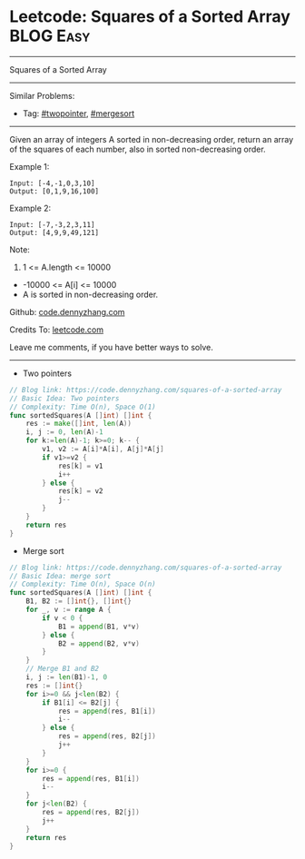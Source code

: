 * Leetcode: Squares of a Sorted Array                           :BLOG:Easy:
#+STARTUP: showeverything
#+OPTIONS: toc:nil \n:t ^:nil creator:nil d:nil
:PROPERTIES:
:type:     twopointer, mergesort
:END:
---------------------------------------------------------------------
Squares of a Sorted Array
---------------------------------------------------------------------
#+BEGIN_HTML
<a href="https://github.com/dennyzhang/code.dennyzhang.com/tree/master/problems/squares-of-a-sorted-array"><img align="right" width="200" height="183" src="https://www.dennyzhang.com/wp-content/uploads/denny/watermark/github.png" /></a>
#+END_HTML
Similar Problems:
- Tag: [[https://code.dennyzhang.com/review-twopointer][#twopointer]], [[https://code.dennyzhang.com/tag/mergesort][#mergesort]]
---------------------------------------------------------------------
Given an array of integers A sorted in non-decreasing order, return an array of the squares of each number, also in sorted non-decreasing order.

Example 1:
#+BEGIN_EXAMPLE
Input: [-4,-1,0,3,10]
Output: [0,1,9,16,100]
#+END_EXAMPLE

Example 2:
#+BEGIN_EXAMPLE
Input: [-7,-3,2,3,11]
Output: [4,9,9,49,121]
#+END_EXAMPLE
 
Note:

1. 1 <= A.length <= 10000
- -10000 <= A[i] <= 10000
- A is sorted in non-decreasing order.

Github: [[https://github.com/dennyzhang/code.dennyzhang.com/tree/master/problems/squares-of-a-sorted-array][code.dennyzhang.com]]

Credits To: [[https://leetcode.com/problems/squares-of-a-sorted-array/description/][leetcode.com]]

Leave me comments, if you have better ways to solve.
---------------------------------------------------------------------
- Two pointers
#+BEGIN_SRC go
// Blog link: https://code.dennyzhang.com/squares-of-a-sorted-array
// Basic Idea: Two pointers
// Complexity: Time O(n), Space O(1)
func sortedSquares(A []int) []int {
    res := make([]int, len(A))
    i, j := 0, len(A)-1
    for k:=len(A)-1; k>=0; k-- {
        v1, v2 := A[i]*A[i], A[j]*A[j]
        if v1>=v2 {
            res[k] = v1
            i++
        } else {
            res[k] = v2
            j--
        }
    }
    return res
}
#+END_SRC

- Merge sort
#+BEGIN_SRC go
// Blog link: https://code.dennyzhang.com/squares-of-a-sorted-array
// Basic Idea: merge sort
// Complexity: Time O(n), Space O(n)
func sortedSquares(A []int) []int {
    B1, B2 := []int{}, []int{}
    for _, v := range A {
        if v < 0 {
            B1 = append(B1, v*v)
        } else {
            B2 = append(B2, v*v)
        }
    }
    // Merge B1 and B2
    i, j := len(B1)-1, 0
    res := []int{}
    for i>=0 && j<len(B2) {
        if B1[i] <= B2[j] {
            res = append(res, B1[i])
            i--
        } else {
            res = append(res, B2[j])
            j++
        }
    }
    for i>=0 {
        res = append(res, B1[i])
        i--        
    }
    for j<len(B2) {
        res = append(res, B2[j])
        j++
    }
    return res
}
#+END_SRC

#+BEGIN_HTML
<div style="overflow: hidden;">
<div style="float: left; padding: 5px"> <a href="https://www.linkedin.com/in/dennyzhang001"><img src="https://www.dennyzhang.com/wp-content/uploads/sns/linkedin.png" alt="linkedin" /></a></div>
<div style="float: left; padding: 5px"><a href="https://github.com/dennyzhang"><img src="https://www.dennyzhang.com/wp-content/uploads/sns/github.png" alt="github" /></a></div>
<div style="float: left; padding: 5px"><a href="https://www.dennyzhang.com/slack" target="_blank" rel="nofollow"><img src="https://www.dennyzhang.com/wp-content/uploads/sns/slack.png" alt="slack"/></a></div>
</div>
#+END_HTML
